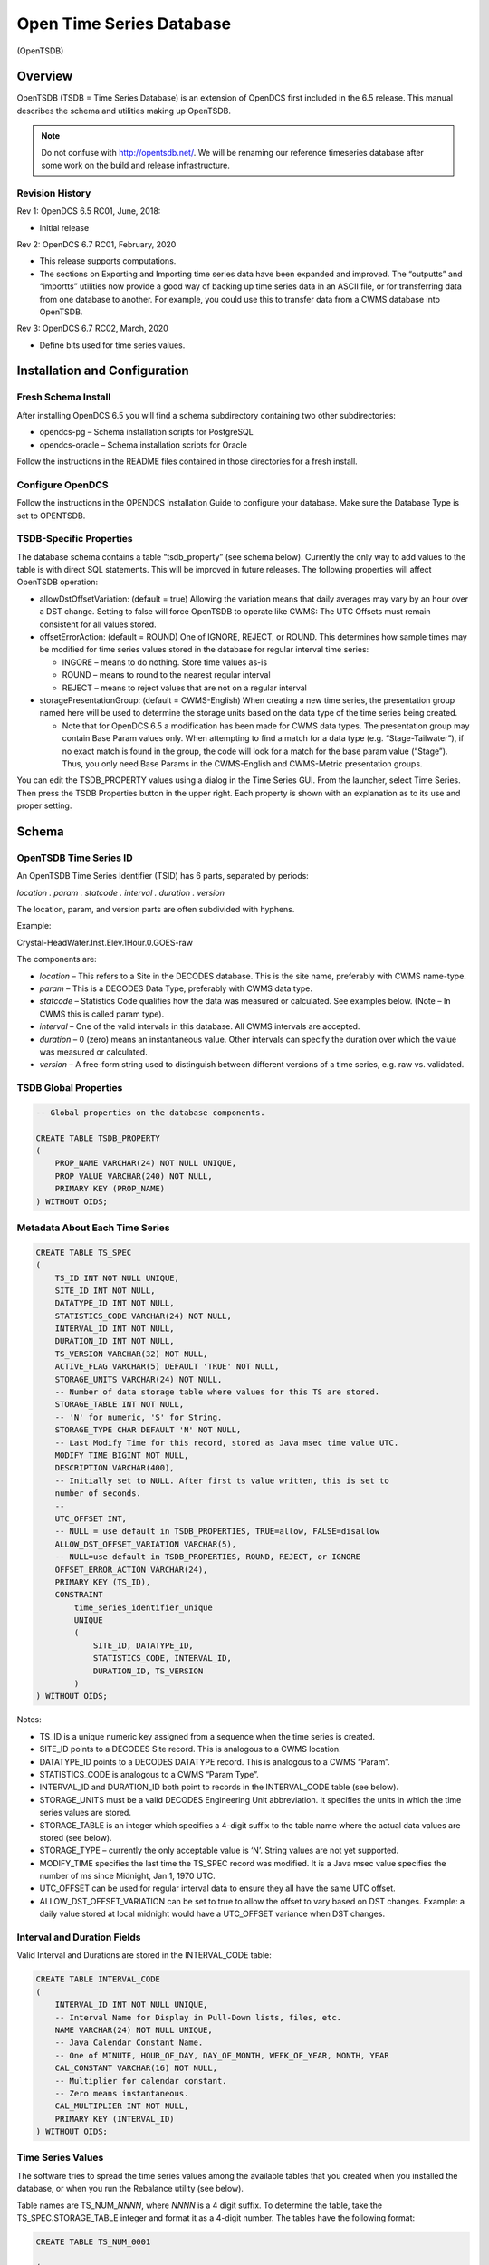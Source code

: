 #########################
Open Time Series Database
#########################
(OpenTSDB)

.. 
    Document Revision 3

    March, 2020

    This Document is part of the OpenDCS Software Suite for environmental
    data acquisition and processing. The project home is:
    https://github.com/opendcs/opendcs

    See INTENT.md at the project home for information on licensing.



Overview
========

OpenTSDB (TSDB = Time Series Database) is an extension of OpenDCS first
included in the 6.5 release. This manual describes the schema and
utilities making up OpenTSDB.

.. note::

    Do not confuse with http://opentsdb.net/. We will be renaming our reference
    timeseries database after some work on the build and release infrastructure.
    

Revision History
----------------

Rev 1: OpenDCS 6.5 RC01, June, 2018:

-  Initial release

Rev 2: OpenDCS 6.7 RC01, February, 2020

-  This release supports computations.

-  The sections on Exporting and Importing time series data have been
   expanded and improved. The “outputts” and “importts” utilities now
   provide a good way of backing up time series data in an ASCII file,
   or for transferring data from one database to another. For example,
   you could use this to transfer data from a CWMS database into
   OpenTSDB.

Rev 3: OpenDCS 6.7 RC02, March, 2020

-  Define bits used for time series values.

Installation and Configuration
==============================

Fresh Schema Install
--------------------

After installing OpenDCS 6.5 you will find a schema subdirectory
containing two other subdirectories:

-  opendcs-pg – Schema installation scripts for PostgreSQL

-  opendcs-oracle – Schema installation scripts for Oracle

Follow the instructions in the README files contained in those
directories for a fresh install.

Configure OpenDCS
-----------------

Follow the instructions in the OPENDCS Installation Guide to configure
your database. Make sure the Database Type is set to OPENTSDB.

TSDB-Specific Properties
------------------------

The database schema contains a table “tsdb_property” (see schema below).
Currently the only way to add values to the table is with direct SQL
statements. This will be improved in future releases. The following
properties will affect OpenTSDB operation:

-  allowDstOffsetVariation: (default = true) Allowing the variation
   means that daily averages may vary by an hour over a DST change.
   Setting to false will force OpenTSDB to operate like CWMS: The UTC
   Offsets must remain consistent for all values stored.

-  offsetErrorAction: (default = ROUND) One of IGNORE, REJECT, or ROUND.
   This determines how sample times may be modified for time series
   values stored in the database for regular interval time series:

   -  INGORE – means to do nothing. Store time values as-is

   -  ROUND – means to round to the nearest regular interval

   -  REJECT – means to reject values that are not on a regular interval

-  storagePresentationGroup: (default = CWMS-English) When creating a
   new time series, the presentation group named here will be used to
   determine the storage units based on the data type of the time series
   being created.

   -  Note that for OpenDCS 6.5 a modification has been made for CWMS
      data types. The presentation group may contain Base Param values
      only. When attempting to find a match for a data type (e.g.
      “Stage-Tailwater”), if no exact match is found in the group, the
      code will look for a match for the base param value (“Stage”).
      Thus, you only need Base Params in the CWMS-English and
      CWMS-Metric presentation groups.

You can edit the TSDB_PROPERTY values using a dialog in the Time Series
GUI. From the launcher, select Time Series. Then press the TSDB
Properties button in the upper right. Each property is shown with an
explanation as to its use and proper setting.

Schema
======

OpenTSDB Time Series ID
-----------------------

An OpenTSDB Time Series Identifier (TSID) has 6 parts, separated by
periods:

*location . param . statcode . interval . duration . version*

The location, param, and version parts are often subdivided with
hyphens.

Example:

Crystal-HeadWater.Inst.Elev.1Hour.0.GOES-raw

The components are:

-  *location* – This refers to a Site in the DECODES database. This is
   the site name, preferably with CWMS name-type.

-  *param* – This is a DECODES Data Type, preferably with CWMS data
   type.

-  *statcode* – Statistics Code qualifies how the data was measured or
   calculated. See examples below. (Note – In CWMS this is called param
   type).

-  *interval* – One of the valid intervals in this database. All CWMS
   intervals are accepted.

-  *duration* – 0 (zero) means an instantaneous value. Other intervals
   can specify the duration over which the value was measured or
   calculated.

-  *version* – A free-form string used to distinguish between different
   versions of a time series, e.g. raw vs. validated.

TSDB Global Properties
----------------------

.. code-block:: sql

    -- Global properties on the database components.

    CREATE TABLE TSDB_PROPERTY
    (
        PROP_NAME VARCHAR(24) NOT NULL UNIQUE,
        PROP_VALUE VARCHAR(240) NOT NULL,
        PRIMARY KEY (PROP_NAME)
    ) WITHOUT OIDS;

Metadata About Each Time Series
-------------------------------

.. code-block:: sql

    CREATE TABLE TS_SPEC
    (
        TS_ID INT NOT NULL UNIQUE,
        SITE_ID INT NOT NULL,
        DATATYPE_ID INT NOT NULL,
        STATISTICS_CODE VARCHAR(24) NOT NULL,
        INTERVAL_ID INT NOT NULL,
        DURATION_ID INT NOT NULL,
        TS_VERSION VARCHAR(32) NOT NULL,
        ACTIVE_FLAG VARCHAR(5) DEFAULT 'TRUE' NOT NULL,
        STORAGE_UNITS VARCHAR(24) NOT NULL,
        -- Number of data storage table where values for this TS are stored.
        STORAGE_TABLE INT NOT NULL,
        -- 'N' for numeric, 'S' for String.
        STORAGE_TYPE CHAR DEFAULT 'N' NOT NULL,
        -- Last Modify Time for this record, stored as Java msec time value UTC.
        MODIFY_TIME BIGINT NOT NULL,
        DESCRIPTION VARCHAR(400),
        -- Initially set to NULL. After first ts value written, this is set to
        number of seconds.
        --
        UTC_OFFSET INT,
        -- NULL = use default in TSDB_PROPERTIES, TRUE=allow, FALSE=disallow
        ALLOW_DST_OFFSET_VARIATION VARCHAR(5),
        -- NULL=use default in TSDB_PROPERTIES, ROUND, REJECT, or IGNORE
        OFFSET_ERROR_ACTION VARCHAR(24),
        PRIMARY KEY (TS_ID),
        CONSTRAINT 
            time_series_identifier_unique 
            UNIQUE 
            (
                SITE_ID, DATATYPE_ID,
                STATISTICS_CODE, INTERVAL_ID,
                DURATION_ID, TS_VERSION
            )
    ) WITHOUT OIDS;

Notes:

-  TS_ID is a unique numeric key assigned from a sequence when the time
   series is created.

-  SITE_ID points to a DECODES Site record. This is analogous to a CWMS
   location.

-  DATATYPE_ID points to a DECODES DATATYPE record. This is analogous to
   a CWMS “Param”.

-  STATISTICS_CODE is analogous to a CWMS “Param Type”.

-  INTERVAL_ID and DURATION_ID both point to records in the
   INTERVAL_CODE table (see below).

-  STORAGE_UNITS must be a valid DECODES Engineering Unit abbreviation.
   It specifies the units in which the time series values are stored.

-  STORAGE_TABLE is an integer which specifies a 4-digit suffix to the
   table name where the actual data values are stored (see below).

-  STORAGE_TYPE – currently the only acceptable value is ‘N’. String
   values are not yet supported.

-  MODIFY_TIME specifies the last time the TS_SPEC record was modified.
   It is a Java msec value specifies the number of ms since Midnight,
   Jan 1, 1970 UTC.

-  UTC_OFFSET can be used for regular interval data to ensure they all
   have the same UTC offset.

-  ALLOW_DST_OFFSET_VARIATION can be set to true to allow the offset to
   vary based on DST changes. Example: a daily value stored at local
   midnight would have a UTC_OFFSET variance when DST changes.

Interval and Duration Fields
----------------------------

Valid Interval and Durations are stored in the INTERVAL_CODE table:

.. code-block:: sql

    CREATE TABLE INTERVAL_CODE
    (
        INTERVAL_ID INT NOT NULL UNIQUE,
        -- Interval Name for Display in Pull-Down lists, files, etc.
        NAME VARCHAR(24) NOT NULL UNIQUE,
        -- Java Calendar Constant Name.
        -- One of MINUTE, HOUR_OF_DAY, DAY_OF_MONTH, WEEK_OF_YEAR, MONTH, YEAR
        CAL_CONSTANT VARCHAR(16) NOT NULL,
        -- Multiplier for calendar constant.
        -- Zero means instantaneous.
        CAL_MULTIPLIER INT NOT NULL,
        PRIMARY KEY (INTERVAL_ID)
    ) WITHOUT OIDS;

Time Series Values
------------------

The software tries to spread the time series values among the available
tables that you created when you installed the database, or when you run
the Rebalance utility (see below).

Table names are TS_NUM\_\ *NNNN*, where *NNNN* is a 4 digit suffix. To
determine the table, take the TS_SPEC.STORAGE_TABLE integer and format
it as a 4-digit number. The tables have the following format:

.. code-block:: sql

    CREATE TABLE TS_NUM_0001

    (
        TS_ID INT NOT NULL,
        SAMPLE_TIME BIGINT NOT NULL,
        TS_VALUE DOUBLE PRECISION NOT NULL,
        -- Bitwise flags for each value
        FLAGS BIGINT NOT NULL,
        SOURCE_ID INT NOT NULL,
        DATA_ENTRY_TIME BIGINT NOT NULL,
        PRIMARY KEY (TS_ID, SAMPLE_TIME)
    ) WITHOUT OIDS;

Thus all values for a given time series are in the same table. This is
different from CWMS, which divides the values by time: Each year has a
separate data table in CWMS.

The FLAGS word is a collection of bit flags indicating various
validation and other conditions. The following code defines the bits
used by OpenTSDB. Bits not defined are reserved for future use:

// The value was successfully screened.

**public** **static** **final** **int** **SCREENED** = 0x00010000;

// Apply this mask and compare to SCR_VALUE_xxx definitions

// to obtain result

**public** **static** **final** **int** **SCR_VALUE_RESULT_MASK** =
0x000E0000;

**public** **static** **final** **int** **SCR_VALUE_GOOD** = 0x00000000;

**public** **static** **final** **int** **SCR_VALUE_REJECT_HIGH** =
0x00020000;

**public** **static** **final** **int** **SCR_VALUE_CRITICAL_HIGH** =
0x00040000;

**public** **static** **final** **int** **SCR_VALUE_WARNING_HIGH** =
0x00060000;

**public** **static** **final** **int** **SCR_VALUE_WARNING_LOW** =
0x00080000;

**public** **static** **final** **int** **SCR_VALUE_CRITICAL_LOW** =
0x000A0000;

**public** **static** **final** **int** **SCR_VALUE_REJECT_LOW** =
0x000C0000;

// Apply this mask and compare to SCR_ROC_xxx definitions

// to obtain result

**public** **static** **final** **int** **SCR_ROC_RESULT_MASK** =
0x00700000;

**public** **static** **final** **int** **SCR_ROC_GOOD** = 0x00000000;

**public** **static** **final** **int** **SCR_ROC_REJECT_HIGH** =
0x00100000;

**public** **static** **final** **int** **SCR_ROC_CRITICAL_HIGH** =
0x00200000;

**public** **static** **final** **int** **SCR_ROC_WARNING_HIGH** =
0x00300000;

**public** **static** **final** **int** **SCR_ROC_WARNING_LOW** =
0x00400000;

**public** **static** **final** **int** **SCR_ROC_CRITICAL_LOW** =
0x00500000;

**public** **static** **final** **int** **SCR_ROC_REJECT_LOW** =
0x00600000;

**public** **static** **final** **int** **SCR_STUCK_SENSOR_DETECTED** =
0x00800000;

// The following is NOT stored in data values, but used by the

// alarm system only

**public** **static** **final** **int** **SCR_MISSING_VALUES_EXCEEDED**
= 0x01000000;

Time Series Properties
----------------------

TS_PROPERTY records are not currently used. They are intended for future
expansion where there may be a need for additional meta-data not
currently stored in TS_SPEC.

.. code-block:: sql

    CREATE TABLE TS_PROPERTY
    (
        TS_ID INT NOT NULL,
        PROP_NAME VARCHAR(24) NOT NULL,
        PROP_VALUE VARCHAR(240) NOT NULL,
        PRIMARY KEY (TS_ID, PROP_NAME)
    ) WITHOUT OIDS;

Time Series Value Data Sources
------------------------------

The TSDB tracks the source of every value in the database through the
SOURCE_ID field in the TS_NUM_nnnn tables. The SOURCE_ID refers to a
record in TSDB_DATA_SOURCE:

.. code-block:: sql

    CREATE TABLE TSDB_DATA_SOURCE

    (

    SOURCE_ID INT NOT NULL UNIQUE,

    LOADING_APPLICATION_ID INT NOT NULL,

    -- Further describes source: If DECODES routing spec,

    -- this should be the rs and ds names.

    -- If manual entry, this is user name

    -- If computation, this is comp name

    -- If modeled, this is the model name, etc.

    MODULE VARCHAR(120),

    PRIMARY KEY (SOURCE_ID)

    ) WITHOUT OIDS;

The combination of LOADING_APPLICATION_ID and MODULE should be unique.
Thus a TSDB_DATA_SOURCE tells us, for each value, what application and
module within that application created that values. Examples are:

-  Routing Scheduler / Routing Spec Name

-  Computation Processor / Computation Name

Time Series Value Annotions
---------------------------

TS_ANNOTATION records are not currently used. They are intended for a
new feature whereby a user could add a free form text annotation
describing time series values over a given time range.

.. code-block:: sql

    CREATE TABLE TS_ANNOTATION

    (

    ANNOTATION_ID INT NOT NULL UNIQUE,

    TS_ID INT NOT NULL,

    START_TIME BIGINT NOT NULL,

    END_TIME BIGINT NOT NULL,

    ANNOTATION_TEXT VARCHAR(1000) NOT NULL,

    PRIMARY KEY (ANNOTATION_ID)

    ) WITHOUT OIDS;

DECODES OpenTSDB Consumer
=========================

The OpenTSDB Consumer writes time series data to the OpenTSDB. If you
have an older OpenDCS Installation, your database may not have the
consumer in its list. Before attempting to use the consumer, run the
Reference List Editor (rledit). On the Enumerations Tab, select the Data
Consumer enumeration. Make sure there is an entry for opentsdb and the
the java class is exactly as shown below.

.. image:: ./media/image1.png
   :alt: Macintosh HD:Users:mmaloney:Desktop:Screen Shot 2018-04-26 at 11.29.14 AM.png
   :width: 6.49444in
   :height: 4.64028in

The Java class must be exact:

opendcs.opentsdb.OpenTsdbConsumer

When using the consumer, you may specify the following properties in the
routing spec:

+----------------+-------+---------------------------------------------+
| Property Name  | De    | Description                                 |
|                | fault |                                             |
+================+=======+=============================================+
| da\            | *\    | By default, it will assume that you want to |
| tabaseLocation | null* | ingest data into the same database that     |
|                |       | hosts your DECODES data. If you want to     |
|                |       | write to a *different* OpenTSDB, you can    |
|                |       | specify the location URL here.              |
+----------------+-------+---------------------------------------------+
| dbAuthFile     | *\    | Not needed if databaseLocation is the       |
|                | null* | default (null). If you are connecting to a  |
|                |       | *different* OpenTSDB, you can run           |
|                |       | ‘setDecodesUser’ with a file name to create |
|                |       | an encrypted file containing the username   |
|                |       | and password. Then specify that file name   |
|                |       | as a property here.                         |
+----------------+-------+---------------------------------------------+
| jd\            | *\    | Also not needed if you are writing to the   |
| bcOracleDriver | null* | same database as DECODES. If it is a        |
|                |       | *different* database, you can specify the   |
|                |       | JDBC driver class here.                     |
|                |       |                                             |
|                |       | The value for postgres is                   |
|                |       | ‘org.postgresql.Driver’                     |
|                |       |                                             |
|                |       | The value for Oracle is                     |
|                |       | ‘oracle.jdbc.driver.OracleDriver’           |
+----------------+-------+---------------------------------------------+
| appName        | de\   | The consumer will make a connection to the  |
|                | codes | database as this application. OpenTSDB      |
|                |       | tracks connections by app name.             |
+----------------+-------+---------------------------------------------+
| da\            | CWMS  | Specifies which sensor data type to use to  |
| taTypeStandard |       | build the TSID. (See below.)                |
+----------------+-------+---------------------------------------------+
| sh\            | *\    | If you want to map SHEF-PE codes to the     |
| efParamMapping | null* | param type of the TSID, specify a mapping   |
|                |       | file here. (See below.)                     |
+----------------+-------+---------------------------------------------+
| tsidDuration   | 0     | The default duration part for a time series |
|                |       | ID if none is specified in the individual   |
|                |       | sensors. (See below.)                       |
+----------------+-------+---------------------------------------------+
| tsidVersion    | raw   | The default version for a time series ID if |
|                |       | none is specified in the individual         |
|                |       | sensors. (See below.)                       |
+----------------+-------+---------------------------------------------+
| canCreateTs    | true  | Set to false if you do NOT want this        |
|                |       | routing spec to be able to create time      |
|                |       | series if it builds a TSID that does not    |
|                |       | yet exist.                                  |
+----------------+-------+---------------------------------------------+

Building the TSID
-----------------

This section exlains how the consumer takes information from the DECODES
database to build the TSID.

**Location**

The Location part is taken from the DECODES site where the platform is
located, or, if a sensor-specific site has been specified, it is used.

The CWMS name type is selected if one is present. If not, the preferred
name type that you specified in your DECODES settings is used.

**Param**

The Param part is taken from one of the DECODES Data Type codes assigned
to the sensor. A routing spec property called ‘dataTypeStandard’ may be
used to specify one of the valid Data Type Standards in your database.

Hint: You can use the Reference List Editor (rledit) to define which
data type standards are valid in your database.

If no property is specified, CWMS is used as a default.

Then if the specified data type is present it is used. If not, the
sensor is skipped.

Exception for SHEF Parameter Mapping: If you specify a property named
‘shefParamMapping’ containing the name of a mapping file, then the
SHEF-PE data type code will be used to look up a parameter in the named
file. The format of each line in the file is:

*SHEFCODE=Param*

**Statistics Code**

If a DECODES Sensor Property named either ‘statcode’ or ‘CwmsParamType’,
then the value will be used as the statcode part of the TSID. Otherwise,
‘Inst’ will be used.

**Interval**

If a Sensor Property named ‘cwmsInterval’ is present, it will be used as
the interval part of the TSID. Otherwise:

-  If the recording mode is Variable (meaning an irregular time series),
   interval will be set to 0.

-  Otherwise the interval will be derived from the specified recording
   interval in seconds.

**Duration**

If a Sensor Property named ‘cwmsDuration’ is present, it will be used as
the duration part of the TSID. Otherwise:

-  If the recording mode is Variable (meaning an irregular time series),
   interval will be set to 0.

-  Else, if the Statistics Code determined above is ‘Inst’, 0 will be
   used as the duration.

-  Else, the interval determined above will be used.

**Version**

The routing spec property ‘cwmsVersion’ may be used to specify the
default version part for all sensors. If none is specified, the default
is ‘raw’.

Each sensor can also specify a property named ‘cwmsVersion’ that will
override the default.

The following routing spec runs in real time and ingests data into the
OpenTSDB:

.. image:: ./media/image2.png
   :alt: Macintosh HD:Users:mmaloney:Desktop:Screen Shot 2018-05-23 at 3.39.45 PM.png
   :width: 6.48333in
   :height: 4.75278in

Note:

-  Since we are ingesting into the same database where DECODES is
   running, no DB URI or username or password are necessary.

-  Output Format=null, because we are not formatting data, but rather
   placing it into the TSDB tables.

-  SHEF-English presentation group is used. This will determine storage
   units when creating new time series in the database.

Time Series Utilities
=====================

Updating Old Schema
-------------------

If you installed the database from pre OpenDCS 6.5 schema files you will
need to update. A Java utility is provided to do this.

Command:

dbupdate

You will be prompted to enter the TSDB Schema owner’s database username
and password. Tables will be modified to conform to OpenDCS 6.5 schema.
the internal TSDB_DATABASE_VERSION number will be set to 16.

GUI Time Series List
--------------------

The Time Series List GUI can be activated from the Launcher Button panel
or from the “tslist” script:

.. image:: ./media/image3.png
   :alt: Macintosh HD:Users:mmaloney:Desktop:Screen Shot 2018-05-23 at 3.18.37 PM.png
   :width: 6.48333in
   :height: 3.04514in

It shows a list of time series which may be sorted in different ways by
clicking the column headers.

This GUI is not unique to OpenTSDB. It also works for CWMS and HDB.

Buttons:

-  Open – Not yet implemented. In a future release this will provide a
   way to edit the meta data about a time series, change its storage
   units, etc.

-  New – Brings up a dialog in which you can specify the time series
   identifier components and create a new time series.

-  Delete – Deletes a time series including all of its values and meta
   data.

-  Refresh – refreshes the list from the database.

Outputting Time Series Values
-----------------------------

Command:

outputts [options] TSID|group:*groupName*\ \|all [*TSID2 ...*]

This command can output time series data in any of the DECODES data
formats. Run with –x for a help message showing options:

$ bin/outputts -x

Error: Unknown option -x

Usage: program [-Y <String>] [-P <String>] [-d <Int>] [-l <String>] [-D
<String> ...] [-c <String>] [-t ] [-m <Int>] [-a <String>] [-S <String>]
[-U <String>] [-F <String>] [-Z <String>] [-L <String>] [-G <String>]
[-I <String>] <String> ...

-d 'debug-level' Default: 0

-l 'log-file' Default: util.log

-S 'Since Time dd-MMM-yyyy/HH:mm'

-U 'Until Time dd-MMM-yyyy/HH:mm'

-F 'OutputFormat' Default: Human-Readable

-Z 'Time Zone' Default: UTC

-L 'Lookup Type' Default: id

-G 'PresentationGroup'

-I 'TransportID'

'time-series-IDs \| all \| group:groupname'

**Examples:**

Output a specific time series values since midnight May 15 in HydroJSON
format:

outputts -S 15-May-2018/00:00 -F HydroJSON
HNTT1.Stage.Inst.30Minutes.0.raw

Output all values for a specific time series:

outputts -S all -F tsimport HNTT1.Stage.Inst.30Minutes.0.raw > somefile

Output all values for time series in a group named “Stages”:

outputts -S all -F tsimport group:Stages > somefile

Output all values for all time series. This is suitable for making a
backup of for transferring time series values to some other database:

outputts -S all -F tsimport all > somefile

Output is written to stdout. You can redirect to file if desired.

Note: Using the tsimport format as shown in the example above is the
easiest way to transfer data from one database to another.

Example: suppose you wanted to transfer data from a group of time series
on your CWMS database into an OpenTSDB database. Suppose the group is
called “Stages”.

1. On the CWMS Database, run::

   outputts -S all -F tsimport group:Stage > somefile

2. Transfer “somefile” from the CWMS machine to the OpenTSDB
   installation.

3. On the OpenTSDB installation run::


   importts somefile

Importting Time Series Values
-----------------------------

Command::

    importts *filename*

Description:

   Reads the file and imports the data into HDB.

   The file has three types of lines:

-  SET:TZ\ *=*\ TimeZone

-  TSID:*Full Time Series Path Name*

-  SET:UNITS=\ *Units Abbreviation, e.g. “ft”*

-  Data line: YYYY/MM/DD-HH:MM:SS,Value,Flags

..

   The SET and TSID apply to all subsequent data lines.

The ‘Rebalance’ Utility
-----------------------

The Rebalance utility can be used to add new data tables after the
initial installation.

Command::

    decj opendcs.opentsdb.Rebalance [*-N numTables*]

Where the optional *numTables* integer specifies the number of numeric
tables to add to the database.

Scenario: You created the database with a very small number of numeric
tables (say, 10), but now that you have hundreds of time series, data
writes and retrievals are becoming slow. You wish to create new numeric
data tables and then move existing time series among the tables to
balance the load.

List Time Series Data Sources
-----------------------------

This utility lists all of the unique TSDB_DATA_SOURCE records in the
database.

Command::

    decj opendcs.opentsdb.ListDataSources

The Generic “DbUtil” Utility
----------------------------

A generic utility to perform various operations on the database has
existed for some time. It works with CWMS, HDB, or OpenTSDB.

Command::

    bin/decj decodes.tsdb.DbUtil

Type the ‘help’ command to get a list of available commands. New
commands are added from time to time:

cmd: help

Valid commands are:

list-site [startsWith] List sites, optionally starting with a specified
string, sorted name.

delete-site [default-site-name] - delete site by its default site name

delete-platform [id|site] [platformId or SiteName] - delete platform by
ID or site name

list-ts [contains] List Time Series, optionally with id containing
specified string, sorted name.

loc-aliases List all location aliases

ts-aliases List all time-series aliases

delete-ts [contains] List Time Series, optionally with id containing
specified string, sorted name.

list-dev List Device Statuses

update-dev [devname] [procname] [mediumId] [status] List Device Statuses

events-containing [string] List events containing a specified string

event [priority (I,W,F)] [subsystem] [event text...]

sched-event [priority (I,W,F)] schedStatusId platformId(or -1) subsystem
[event text...]

version -- show DECODES and tsdb database versions

bparam -- show CWMS Base Param - Unit Associations

select -- An arbitrary database SELECT statement.

alter -- An arbitrary database ALTER statement.

update -- An arbitrary database UPDATE statement.

hdbRating -- Install a test rating in HDB.

tsdbSpecs – Display statistics on OpenTSDB Storage Tables.

quit - Quit the program

help - Print this message

The “list-ts” command will print a list of time series IDs along with
the storage units, storage table number, and description.

The “tsdbSpecs” command will print statistics on the time series
specifiers including number of tables, number of values in each table,
etc.

Some commands are specific to a database type (CWMS, HDB or OPENTSDB)
and will give an error message if executed on the wrong type of
database.

Care should be taken when executing update or alter commands.

HydroJSON Server
================

The HydroJSON Server is a web app that runs under Apache Tomcat. It
handles the basic functions of HydroJSON defined on Gunnar’s github
page. https://github.com/gunnarleffler/hydroJSON

Deploying the HydroJSON Server
------------------------------

The server is distributed as a “.war” (Web Archive) file suitable for
deploying under the Tomcat Application server.

Before deploying you need to fix the “context.xml” file contained in the
WAR so that the application can connect to your database. Here are the
instructions to do this:

1. Create a temporary directory and unpack the war file there:

cd $HOME # Or to some directory where you want to work

mkdir tmpwar

cd tmpwar

Now copy the distro file HydroJSON.war into the parent of this directory
(i.e. $HOME) and ...

jar xvf ../HydroJSON.war

Now the tmpwar directory contains the image that was in the war file.

2. Modify the META-INF/context.xml file with your favorite text editor.
It looks like this:

.. code-block:: xml

    <Context>

    <Resource name="jdbc/opentsdb"
        auth="Container"
        type="javax.sql.DataSource"
        maxActive="100"
        maxIdle="30"
        maxWait="10000"
        username="tsdbadmin"
        password="tsdbadmin"
        driverClassName="org.postgresql.Driver"
        url="jdbc:postgresql://localhost/open_tsdb"/>
    </Context>

Modify the url to point to your actual database. This is the same URL in
the editDatabaseLocation in your decodes.properties file.

Modify the username and password to an account for the Web app to
connect.

3. Rebuild the war file::

    jar cvf ../HydroJSON.war \*

4. Deploy the modified war file by copying it into Tomcat’s webapps
directory.

Server Request Details
----------------------

Retrieve Catalog of Sites
~~~~~~~~~~~~~~~~~~~~~~~~~

/getjson?catalog=[]

Returns a list of all site/locations defined in the database.

Retrieve Catalog of Time Series IDs
~~~~~~~~~~~~~~~~~~~~~~~~~~~~~~~~~~~

getjson?tscatalog=[**search_terms**]

**search_terms**\ = a string containing spec-delimited words. Only TSIDs
containing these words will be returned. The check is
non-case-sensitive.

Retrieve Data by TSIDs
~~~~~~~~~~~~~~~~~~~~~~

/getjson?timeseries=\ **TsidSpecs**\ &backward=\ **Duration**\ &time_format=\ **PythonTimeSpec**\ @tz=\ **TimeZoneID**

**TsidSpecs=** [["tsid1","units1"],["tsid2","units2"], ...]

**Duration=** Duration as defined in ISO-8601, but without the leading
‘P’.

**PythonTimeSpec**\ = As defined for Python’s strftime function.

**TimeZoneID**\ = a standard time zone identifier.

Where

-  tsidN is a fully-qualified 6-part TSID

-  unitsN is optional. If not supplied the TS will be in its database
   storage units.

-  Duration is optional. If not supplied, only the most recent value for
   each time series will be returned.

-  PythonTimeSpec is optional. If not supplied it is %Y-%m-%dT%H:%M:%S
   in UTC.

-  The tz argument is optional. If not supplied, UTC will be used.
